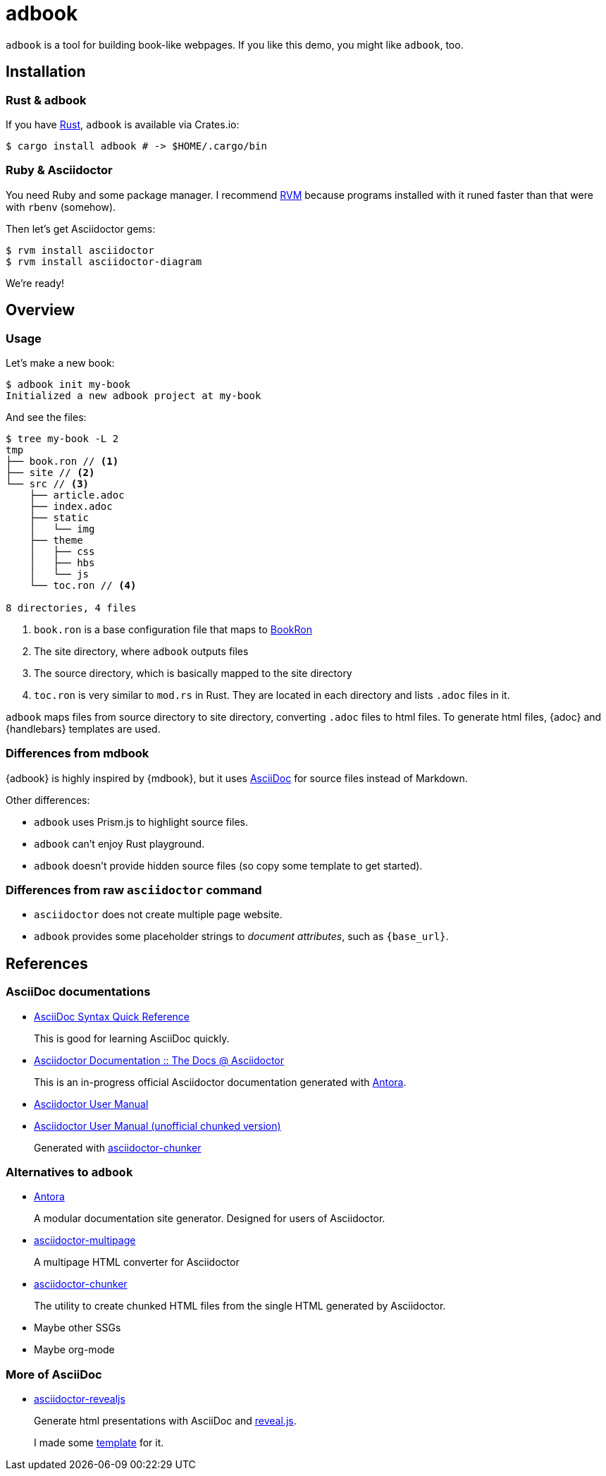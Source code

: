 = adbook

`adbook` is a tool for building book-like webpages. If you like this demo, you might like `adbook`, too.

== Installation

=== Rust & adbook

If you have https://play.rust-lang.org/[Rust], `adbook` is available via Crates.io:

[source,bash]
----
$ cargo install adbook # -> $HOME/.cargo/bin
----

=== Ruby & Asciidoctor

You need Ruby and some package manager. I recommend https://rvm.io/[RVM] because programs installed with it runed faster than that were with `rbenv` (somehow).

Then let's get Asciidoctor gems:

[source,bash]
----
$ rvm install asciidoctor
$ rvm install asciidoctor-diagram
----

We're ready!

== Overview

=== Usage

Let's make a new book:

[source,bash]
----
$ adbook init my-book
Initialized a new adbook project at my-book
----

And see the files:

[source,bash]
----
$ tree my-book -L 2
tmp
├── book.ron // <1>
├── site // <2>
└── src // <3>
    ├── article.adoc
    ├── index.adoc
    ├── static
    │   └── img
    ├── theme
    │   ├── css
    │   ├── hbs
    │   └── js
    └── toc.ron // <4>

8 directories, 4 files
----
<1> `book.ron` is a base configuration file that maps to https://docs.rs/adbook/0.1.0/adbook/book/config/struct.BookRon.html[BookRon]
<2> The site directory, where `adbook` outputs files
<3> The source directory, which is basically mapped to the site directory
<4> `toc.ron` is very similar to `mod.rs` in Rust. They are located in each directory and lists `.adoc` files in it.

`adbook` maps files from source directory to site directory, converting `.adoc` files to html files. To generate html files, {adoc} and {handlebars} templates are used.

=== Differences from mdbook

{adbook} is highly inspired by {mdbook}, but it uses https://asciidoctor.org/docs/what-is-asciidoc/[AsciiDoc] for source files instead of Markdown.

Other differences:

* `adbook` uses Prism.js to highlight source files.
* `adbook` can't enjoy Rust playground.
* `adbook` doesn't provide hidden source files (so copy some template to get started).

=== Differences from raw `asciidoctor` command

* `asciidoctor` does not create multiple page website.
* `adbook` provides some placeholder strings to _document attributes_, such as `{base_url}`.

== References

=== AsciiDoc documentations

* https://asciidoctor.org/docs/asciidoc-syntax-quick-reference/[AsciiDoc Syntax Quick Reference]
+
This is good for learning AsciiDoc quickly.

* https://asciidoctor-docs.netlify.app[Asciidoctor Documentation :: The Docs @ Asciidoctor]
+
This is an in-progress official Asciidoctor documentation generated with https://antora.org/[Antora].

* https://asciidoctor.org/docs/user-manual/[Asciidoctor User Manual]
* http://www.seinan-gu.ac.jp/~shito/asciidoctor/html_chunk/[Asciidoctor User Manual (unofficial chunked version)]
+
Generated with https://github.com/wshito/asciidoctor-chunker[asciidoctor-chunker]

=== Alternatives to `adbook`

* https://antora.org/[Antora]
+
A modular documentation site generator. Designed for users of Asciidoctor.

* https://github.com/owenh000/asciidoctor-multipage[asciidoctor-multipage]
+
A multipage HTML converter for Asciidoctor

* https://github.com/wshito/asciidoctor-chunker[asciidoctor-chunker]
+
The utility to create chunked HTML files from the single HTML generated by Asciidoctor.

* Maybe other SSGs
* Maybe org-mode

=== More of AsciiDoc

* https://asciidoctor.org/docs/asciidoctor-revealjs/[asciidoctor-revealjs]
+
Generate html presentations with AsciiDoc and https://revealjs.com/[reveal.js].
+
I made some https://github.com/toyboot4e/presentation_template[template] for it.

